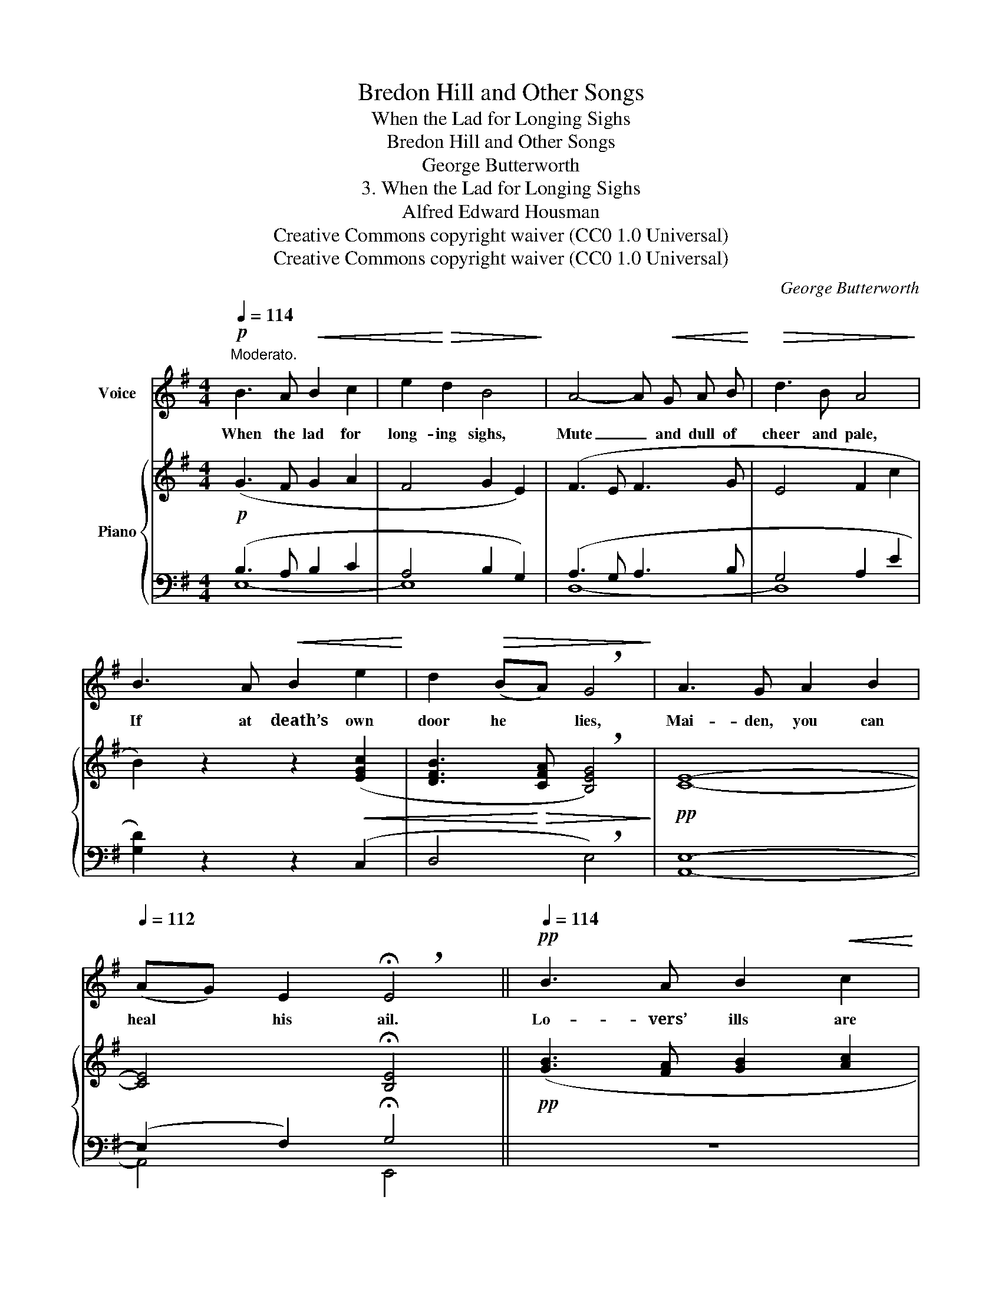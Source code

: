 X:1
T:Bredon Hill and Other Songs
T:When the Lad for Longing Sighs
T:Bredon Hill and Other Songs
T:George Butterworth
T:3. When the Lad for Longing Sighs
T:Alfred Edward Housman
T:Creative Commons copyright waiver (CC0 1.0 Universal)
T:Creative Commons copyright waiver (CC0 1.0 Universal)
C:George Butterworth
Z:Alfred Edward Housman
Z:Creative Commons copyright waiver (CC0 1.0 Universal)
%%score 1 { ( 2 5 ) | ( 3 4 ) }
L:1/8
Q:1/4=114
M:4/4
K:G
V:1 treble nm="Voice"
V:2 treble nm="Piano"
V:5 treble 
V:3 bass 
V:4 bass 
V:1
"^Moderato."!p! B3 A!<(! B2 c2 | e2!<)!!>(! d2 B4!>)! | A4- A!<(! G A B!<)! |!>(! d3 B A4!>)! | %4
w: When the lad for|long- ing sighs,|Mute _ and dull of|cheer and pale,|
 B3 A!<(! B2 e2!<)! | d2!>(! (BA) !breath!G4!>)! | A3 G A2 B2 | %7
w: If at death’s own|door he * lies,|Mai- den, you can|
[Q:1/4=112] (AG) E2 !breath!!fermata!E4 ||!pp![Q:1/4=114] B3 A B2!<(! c2 | %9
w: heal * his ail.|Lo- vers’ ills are|
 e3!<)!!>(! d B2!>)! z G | D4 D3!<(! D | E2!<)!!>(! D2 D2!>)! z D | d4 d2 z D | E2 G2 B4 | %14
w: all to buy: The|wan look, the|hol- low tone, The|hung head, the|sunk- en eye,|
[Q:1/4=112]!mp!!<(! c3 B!<)!"^poco rit."[Q:1/4=110] c2 d2 | %15
w: You can have them|
[Q:1/4=108]!>(! (cB) (AG) !breath!!fermata!E4!>)! |!mf![Q:1/4=114] B3 A B3 A | G3 A B4 | %18
w: for _ your * own.|Buy them, buy them:|eve and morn|
 A3 G A3 B | d3 B A4 |[Q:1/4=112]!mp!!>(! B3 A[Q:1/4=110]"^rit. e dim." B2 G2 | %21
w: Lo- vers’ ills are|all to sell,|Then you can lie|
[Q:1/4=106] D2 (FA) !breath!!fermata!G4!>)! | %22
w: down for * lorn;|
"^Più lento"[Q:1/4=100] z2!p!!<(! E E!<)!!>(! (ed) B2 | (AG) E2!>)! E4- |!pp! E2 z2 z4 | z8 | z8 |] %27
w: But the lo- * ver|will * be well.|_|||
V:2
!p! (G3 F G2 A2 | F4 G2 E2) | (F3 E F3 G | E4 F2 c2 | B2) z2 z2!<(! ([EGc]2 | %5
 [DFB]3!<)!!>(! [CFA] !breath![B,EG]4)!>)! |!pp! [CE]8- | [CE]4 !fermata![B,E]4 || %8
!pp! ([GB]3 [FA] [GB]2 [Ac]2 | [ce]3 [Bd] [GB]4) | ([FA]4- [FA][EG][FA][GB] | [Bd]3 [GB] [FA]4) | %12
!<(! ([GB]3 [FA] [GB]2 [ce]2 | [Bd]2 [GB][FA] [EG]3 [DF])!<)! |!p! [CE]8- | [CE]4 !fermata![B,E]4 | %16
"^a tempo""_meno piano"!mp! ([GB]3 [FA]) ([GB]3 [Ac]) | ([ce]2 [Bd][Ac] [GB]4) | %18
 ([FA]3 [EG]) ([FA]3 [GB]) | (d3 B A4) | ([DB]3 [CA]"_rit. e dim." [DB]2 [Ee]2 | %21
 d2 BA !breath!!fermata!G4) |!p! ([CA]3 [B,G] [CA]2"_colla voce" [DB]2 | [Ec]3 [Fd] [Ge]4-) | %24
 ([G-e]4 [Gg]4) |!>(! z8!>)! | z8 |] %27
V:3
 (B,3 A, B,2 C2 | A,4 B,2 G,2) | (A,3 G, A,3 B, | G,4 A,2 E2 | [G,D]2) z2 z2 (C,2 | %5
 D,4 !breath!E,4) | [A,,E,]8- | (E,2 F,2) !fermata!G,4 || z8 | z8 | z8 | z8 | z8 | z8 | [A,,E,]8- | %15
 (E,2 F,2) !fermata!G,4 | z!p! (E,B,C) z (E,B,E) | z (E,F,D) z (G,DE) | z (D,A,B,) z (D,A,D) | %19
 (CB,A,G, F,E,D,C,) | (B,,F,B,) z z (B,CC,) | z (D,DC !breath!!fermata![E,B,]4) | [A,,E,]8- | %23
 [A,,E,]4 [G,,C,]4- | ([G,,C,-]4 [E,,-C,]4) | (E,,8 | E,,,2) z2 z4 |] %27
V:4
 E,8- | E,8 | D,8- | D,8 | x8 | x8 | x8 | A,,4 E,,4 || x8 | x8 | x8 | x8 | x8 | x8 | x8 | %15
 A,,4 E,,4 | x8 | x8 | x8 | x8 | x8 | x D,3 x4 | x8 | x8 | x8 | x8 | x8 |] %27
V:5
 x8 | x8 | x8 | x8 | x8 | x8 | x8 | x8 || x8 | x8 | x8 | x8 | x8 | x8 | x4"_poco rit." x4 | x8 | %16
 x8 | x8 | x8 | (AGFE DGFE) | x8 | F4 G4 | x8 | x8 | x8 | x8 | x8 |] %27

